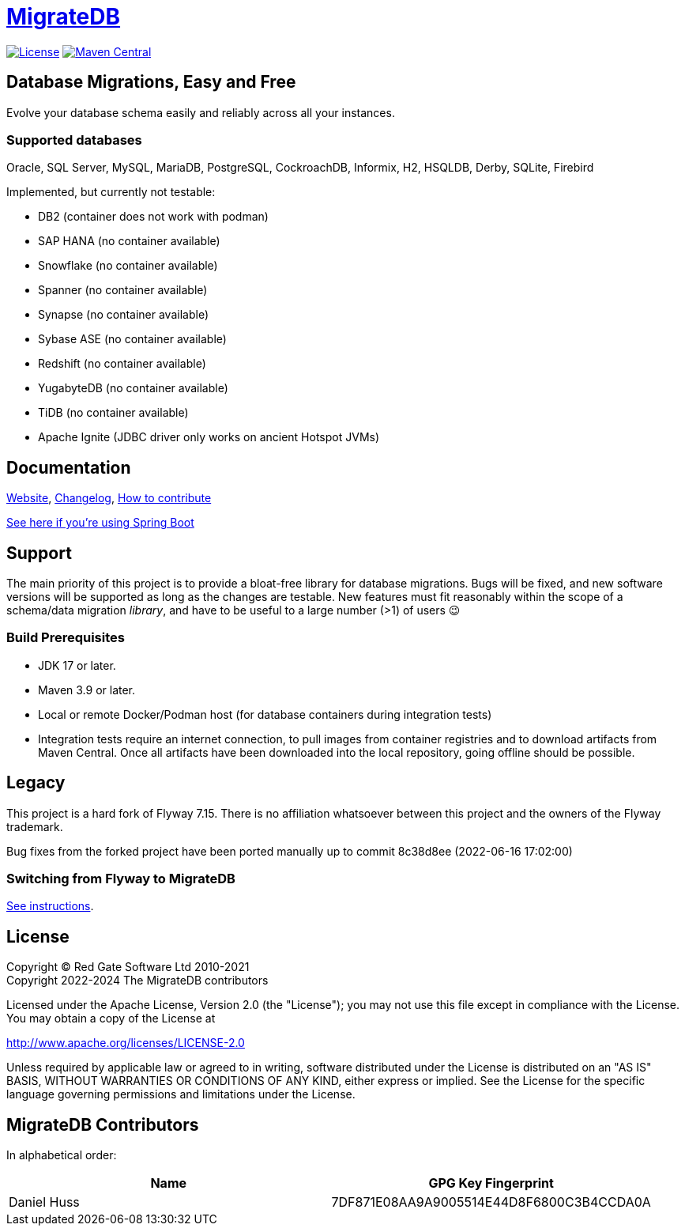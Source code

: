= https://daniel-huss.github.io/migratedb[MigrateDB]

image:https://img.shields.io/badge/license-Apache%20License%202.0-blue.svg?style=flat[License,link=http://www.apache.org/licenses/LICENSE-2.0]
image:https://img.shields.io/maven-central/v/de.unentscheidbar/migratedb-core.svg?label=Maven%20Central&style=flat[Maven Central,link=https://mvnrepository.com/artifact/de.unentscheidbar/migratedb-core]

== Database Migrations, Easy and Free

Evolve your database schema easily and reliably across all your instances.

=== Supported databases

Oracle, SQL Server, MySQL, MariaDB, PostgreSQL, CockroachDB, Informix, H2, HSQLDB, Derby, SQLite, Firebird

Implemented, but currently not testable:

- DB2 (container does not work with podman)
- SAP HANA (no container available)
- Snowflake (no container available)
- Spanner (no container available)
- Synapse (no container available)
- Sybase ASE (no container available)
- Redshift (no container available)
- YugabyteDB (no container available)
- TiDB (no container available)
- Apache Ignite (JDBC driver only works on ancient Hotspot JVMs)

== Documentation

https://daniel-huss.github.io/migratedb[Website],
xref:CHANGELOG.adoc[Changelog],
https://daniel-huss.github.io/migratedb/documentation/contribute[How to contribute]

xref:migratedb-spring-boot-v3/README.adoc[See here if you're using Spring Boot]

== Support

The main priority of this project is to provide a bloat-free library for database migrations.
Bugs will be fixed, and new software versions will be supported as long as the changes are testable.
New features must fit reasonably within the scope of a schema/data migration _library_, and have to be useful to a large number (>1) of users 😉

=== Build Prerequisites

- JDK 17 or later.
- Maven 3.9 or later.
- Local or remote Docker/Podman host (for database containers during integration tests)
- Integration tests require an internet connection, to pull images from container registries and to download artifacts from Maven Central. Once all artifacts have been downloaded into the local repository, going offline should be possible.

== Legacy

This project is a hard fork of Flyway 7.15. There is no affiliation whatsoever between this project and the owners of the Flyway trademark.

Bug fixes from the forked project have been ported manually up to commit 8c38d8ee (2022-06-16 17:02:00)

=== Switching from Flyway to MigrateDB

https://daniel-huss.github.io/migratedb/documentation/switch[See instructions].

== License

Copyright (C) Red Gate Software Ltd 2010-2021 +
Copyright 2022-2024 The MigrateDB contributors

Licensed under the Apache License, Version 2.0 (the "License"); you may not use this file except in compliance with the License.
You may obtain a copy of the License at

http://www.apache.org/licenses/LICENSE-2.0

Unless required by applicable law or agreed to in writing, software distributed under the License is distributed on an "AS IS" BASIS, WITHOUT WARRANTIES OR CONDITIONS OF ANY KIND, either express or implied.
See the License for the specific language governing permissions and limitations under the License.

== MigrateDB Contributors

In alphabetical order:

|===
|Name |GPG Key Fingerprint

|Daniel Huss
|7DF871E08AA9A9005514E44D8F6800C3B4CCDA0A
|===
